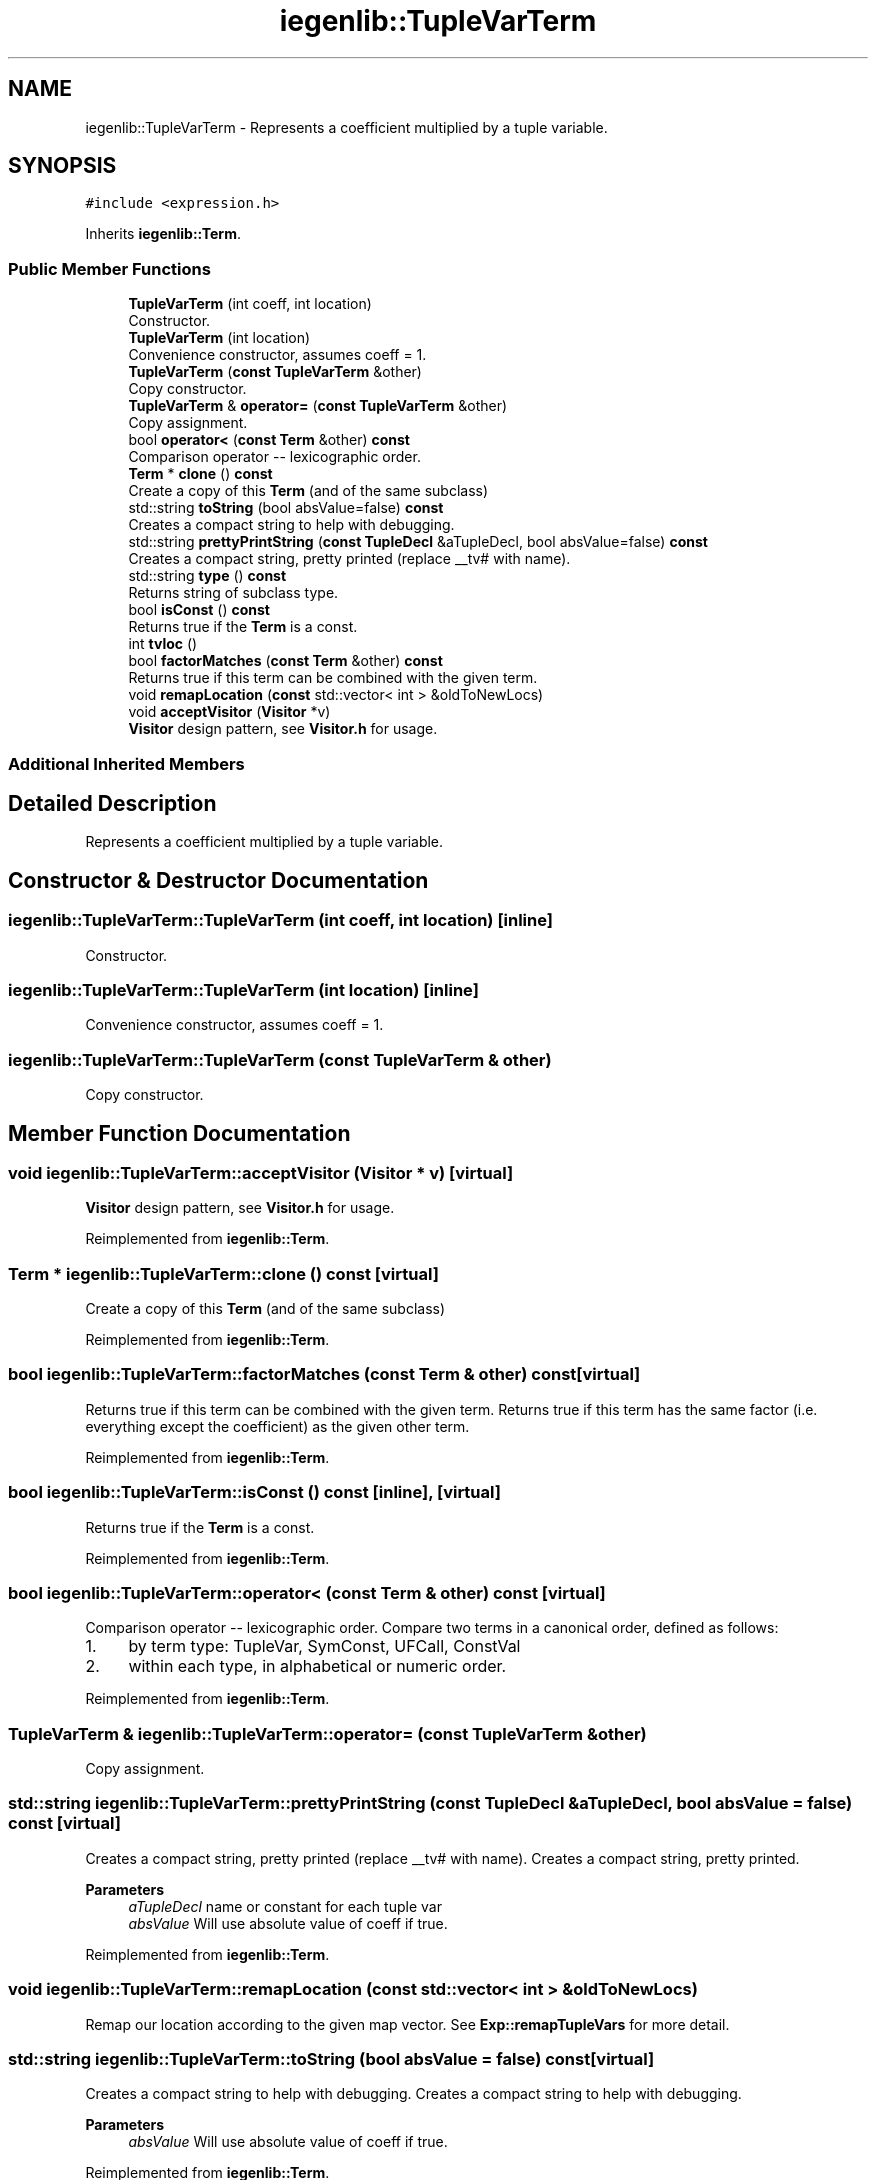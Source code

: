 .TH "iegenlib::TupleVarTerm" 3 "Sun Jul 12 2020" "My Project" \" -*- nroff -*-
.ad l
.nh
.SH NAME
iegenlib::TupleVarTerm \- Represents a coefficient multiplied by a tuple variable\&.  

.SH SYNOPSIS
.br
.PP
.PP
\fC#include <expression\&.h>\fP
.PP
Inherits \fBiegenlib::Term\fP\&.
.SS "Public Member Functions"

.in +1c
.ti -1c
.RI "\fBTupleVarTerm\fP (int coeff, int location)"
.br
.RI "Constructor\&. "
.ti -1c
.RI "\fBTupleVarTerm\fP (int location)"
.br
.RI "Convenience constructor, assumes coeff = 1\&. "
.ti -1c
.RI "\fBTupleVarTerm\fP (\fBconst\fP \fBTupleVarTerm\fP &other)"
.br
.RI "Copy constructor\&. "
.ti -1c
.RI "\fBTupleVarTerm\fP & \fBoperator=\fP (\fBconst\fP \fBTupleVarTerm\fP &other)"
.br
.RI "Copy assignment\&. "
.ti -1c
.RI "bool \fBoperator<\fP (\fBconst\fP \fBTerm\fP &other) \fBconst\fP"
.br
.RI "Comparison operator -- lexicographic order\&. "
.ti -1c
.RI "\fBTerm\fP * \fBclone\fP () \fBconst\fP"
.br
.RI "Create a copy of this \fBTerm\fP (and of the same subclass) "
.ti -1c
.RI "std::string \fBtoString\fP (bool absValue=false) \fBconst\fP"
.br
.RI "Creates a compact string to help with debugging\&. "
.ti -1c
.RI "std::string \fBprettyPrintString\fP (\fBconst\fP \fBTupleDecl\fP &aTupleDecl, bool absValue=false) \fBconst\fP"
.br
.RI "Creates a compact string, pretty printed (replace __tv# with name)\&. "
.ti -1c
.RI "std::string \fBtype\fP () \fBconst\fP"
.br
.RI "Returns string of subclass type\&. "
.ti -1c
.RI "bool \fBisConst\fP () \fBconst\fP"
.br
.RI "Returns true if the \fBTerm\fP is a const\&. "
.ti -1c
.RI "int \fBtvloc\fP ()"
.br
.ti -1c
.RI "bool \fBfactorMatches\fP (\fBconst\fP \fBTerm\fP &other) \fBconst\fP"
.br
.RI "Returns true if this term can be combined with the given term\&. "
.ti -1c
.RI "void \fBremapLocation\fP (\fBconst\fP std::vector< int > &oldToNewLocs)"
.br
.ti -1c
.RI "void \fBacceptVisitor\fP (\fBVisitor\fP *v)"
.br
.RI "\fBVisitor\fP design pattern, see \fBVisitor\&.h\fP for usage\&. "
.in -1c
.SS "Additional Inherited Members"
.SH "Detailed Description"
.PP 
Represents a coefficient multiplied by a tuple variable\&. 
.SH "Constructor & Destructor Documentation"
.PP 
.SS "iegenlib::TupleVarTerm::TupleVarTerm (int coeff, int location)\fC [inline]\fP"

.PP
Constructor\&. 
.SS "iegenlib::TupleVarTerm::TupleVarTerm (int location)\fC [inline]\fP"

.PP
Convenience constructor, assumes coeff = 1\&. 
.SS "iegenlib::TupleVarTerm::TupleVarTerm (\fBconst\fP \fBTupleVarTerm\fP & other)"

.PP
Copy constructor\&. 
.SH "Member Function Documentation"
.PP 
.SS "void iegenlib::TupleVarTerm::acceptVisitor (\fBVisitor\fP * v)\fC [virtual]\fP"

.PP
\fBVisitor\fP design pattern, see \fBVisitor\&.h\fP for usage\&. 
.PP
Reimplemented from \fBiegenlib::Term\fP\&.
.SS "\fBTerm\fP * iegenlib::TupleVarTerm::clone () const\fC [virtual]\fP"

.PP
Create a copy of this \fBTerm\fP (and of the same subclass) 
.PP
Reimplemented from \fBiegenlib::Term\fP\&.
.SS "bool iegenlib::TupleVarTerm::factorMatches (\fBconst\fP \fBTerm\fP & other) const\fC [virtual]\fP"

.PP
Returns true if this term can be combined with the given term\&. Returns true if this term has the same factor (i\&.e\&. everything except the coefficient) as the given other term\&. 
.PP
Reimplemented from \fBiegenlib::Term\fP\&.
.SS "bool iegenlib::TupleVarTerm::isConst () const\fC [inline]\fP, \fC [virtual]\fP"

.PP
Returns true if the \fBTerm\fP is a const\&. 
.PP
Reimplemented from \fBiegenlib::Term\fP\&.
.SS "bool iegenlib::TupleVarTerm::operator< (\fBconst\fP \fBTerm\fP & other) const\fC [virtual]\fP"

.PP
Comparison operator -- lexicographic order\&. Compare two terms in a canonical order, defined as follows:
.IP "1." 4
by term type: TupleVar, SymConst, UFCall, ConstVal
.IP "2." 4
within each type, in alphabetical or numeric order\&. 
.PP

.PP
Reimplemented from \fBiegenlib::Term\fP\&.
.SS "\fBTupleVarTerm\fP & iegenlib::TupleVarTerm::operator= (\fBconst\fP \fBTupleVarTerm\fP & other)"

.PP
Copy assignment\&. 
.SS "std::string iegenlib::TupleVarTerm::prettyPrintString (\fBconst\fP \fBTupleDecl\fP & aTupleDecl, bool absValue = \fCfalse\fP) const\fC [virtual]\fP"

.PP
Creates a compact string, pretty printed (replace __tv# with name)\&. Creates a compact string, pretty printed\&. 
.PP
\fBParameters\fP
.RS 4
\fIaTupleDecl\fP name or constant for each tuple var 
.br
\fIabsValue\fP Will use absolute value of coeff if true\&. 
.RE
.PP

.PP
Reimplemented from \fBiegenlib::Term\fP\&.
.SS "void iegenlib::TupleVarTerm::remapLocation (\fBconst\fP std::vector< int > & oldToNewLocs)"
Remap our location according to the given map vector\&. See \fBExp::remapTupleVars\fP for more detail\&. 
.SS "std::string iegenlib::TupleVarTerm::toString (bool absValue = \fCfalse\fP) const\fC [virtual]\fP"

.PP
Creates a compact string to help with debugging\&. Creates a compact string to help with debugging\&. 
.PP
\fBParameters\fP
.RS 4
\fIabsValue\fP Will use absolute value of coeff if true\&. 
.RE
.PP

.PP
Reimplemented from \fBiegenlib::Term\fP\&.
.SS "int iegenlib::TupleVarTerm::tvloc ()\fC [inline]\fP"

.SS "std::string iegenlib::TupleVarTerm::type () const\fC [virtual]\fP"

.PP
Returns string of subclass type\&. 
.PP
Reimplemented from \fBiegenlib::Term\fP\&.

.SH "Author"
.PP 
Generated automatically by Doxygen for My Project from the source code\&.
